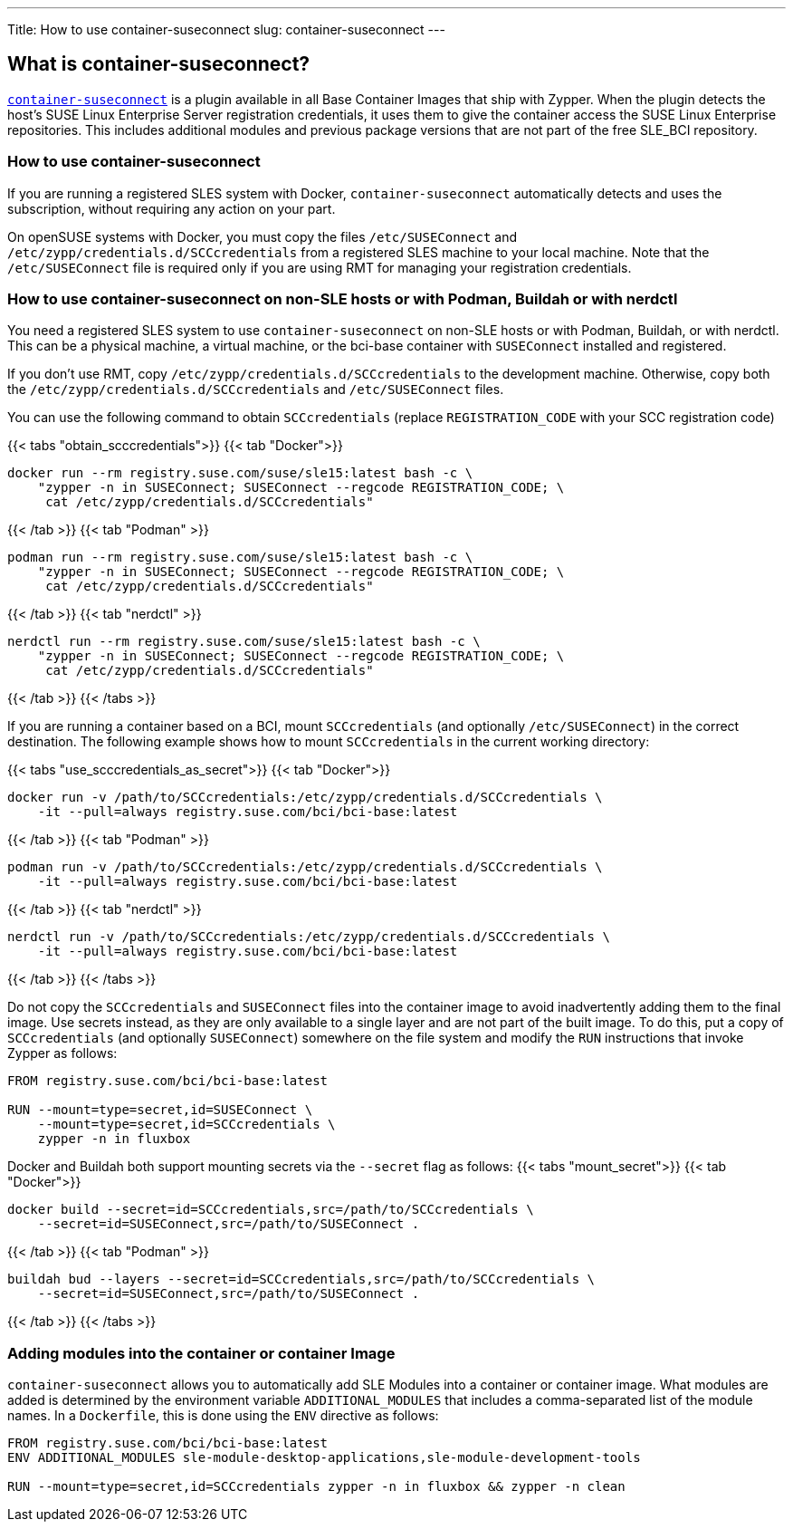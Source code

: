 ---
Title: How to use container-suseconnect
slug: container-suseconnect
---


== What is container-suseconnect?

https://github.com/SUSE/container-suseconnect[`container-suseconnect`]
is a plugin available in all Base Container Images that ship with
Zypper. When the plugin detects the host's SUSE Linux Enterprise Server
registration credentials, it uses them to give the container access the
SUSE Linux Enterprise repositories. This includes additional modules and
previous package versions that are not part of the free SLE_BCI
repository.

=== How to use container-suseconnect

If you are running a registered SLES system with Docker,
`container-suseconnect` automatically detects and uses the subscription,
without requiring any action on your part.

On openSUSE systems with Docker, you must copy the files
`/etc/SUSEConnect` and `/etc/zypp/credentials.d/SCCcredentials` from a
registered SLES machine to your local machine. Note that the
`/etc/SUSEConnect` file is required only if you are using RMT for
managing your registration credentials.

=== How to use container-suseconnect on non-SLE hosts or with Podman, Buildah or with nerdctl

You need a registered SLES system to use `container-suseconnect` on
non-SLE hosts or with Podman, Buildah, or with nerdctl. This can be a
physical machine, a virtual machine, or the bci-base container with
`SUSEConnect` installed and registered.

If you don't use RMT, copy
`/etc/zypp/credentials.d/SCCcredentials` to the development machine.
Otherwise, copy both the `/etc/zypp/credentials.d/SCCcredentials` and
`/etc/SUSEConnect` files.

You can use the following command to obtain `SCCcredentials` (replace
`REGISTRATION_CODE` with your SCC registration code)

{{< tabs "obtain_scccredentials">}} {{< tab "Docker">}}

[source,Shell]
----
docker run --rm registry.suse.com/suse/sle15:latest bash -c \
    "zypper -n in SUSEConnect; SUSEConnect --regcode REGISTRATION_CODE; \
     cat /etc/zypp/credentials.d/SCCcredentials"
----

{{< /tab >}} {{< tab "Podman" >}}

[source,Shell]
----
podman run --rm registry.suse.com/suse/sle15:latest bash -c \
    "zypper -n in SUSEConnect; SUSEConnect --regcode REGISTRATION_CODE; \
     cat /etc/zypp/credentials.d/SCCcredentials"
----

{{< /tab >}} {{< tab "nerdctl" >}}

[source,Shell]
----
nerdctl run --rm registry.suse.com/suse/sle15:latest bash -c \
    "zypper -n in SUSEConnect; SUSEConnect --regcode REGISTRATION_CODE; \
     cat /etc/zypp/credentials.d/SCCcredentials"
----

{{< /tab >}} {{< /tabs >}}

If you are running a container based on a BCI, mount
`SCCcredentials` (and optionally `/etc/SUSEConnect`) in the correct
destination. The following example shows how to mount `SCCcredentials`
in the current working directory:

{{< tabs "use_scccredentials_as_secret">}} {{< tab "Docker">}}

[source,Shell]
----
docker run -v /path/to/SCCcredentials:/etc/zypp/credentials.d/SCCcredentials \
    -it --pull=always registry.suse.com/bci/bci-base:latest
----

{{< /tab >}} {{< tab "Podman" >}}

[source,Shell]
----
podman run -v /path/to/SCCcredentials:/etc/zypp/credentials.d/SCCcredentials \
    -it --pull=always registry.suse.com/bci/bci-base:latest
----

{{< /tab >}} {{< tab "nerdctl" >}}

[source,Shell]
----
nerdctl run -v /path/to/SCCcredentials:/etc/zypp/credentials.d/SCCcredentials \
    -it --pull=always registry.suse.com/bci/bci-base:latest
----

{{< /tab >}} {{< /tabs >}}

Do not copy the `SCCcredentials` and `SUSEConnect` files into the
container image to avoid inadvertently adding them to the final image.
Use secrets instead, as they are only available to a single layer and
are not part of the built image. To do this, put a copy of
`SCCcredentials` (and optionally `SUSEConnect`) somewhere on the file
system and modify the `RUN` instructions that invoke Zypper as follows:

[source,Dockerfile]
----
FROM registry.suse.com/bci/bci-base:latest

RUN --mount=type=secret,id=SUSEConnect \
    --mount=type=secret,id=SCCcredentials \
    zypper -n in fluxbox
----

Docker and Buildah both support mounting secrets via the `--secret` flag
as follows: {{< tabs "mount_secret">}} {{< tab "Docker">}}

[source,Shell]
----
docker build --secret=id=SCCcredentials,src=/path/to/SCCcredentials \
    --secret=id=SUSEConnect,src=/path/to/SUSEConnect .
----

{{< /tab >}} {{< tab "Podman" >}}

[source,Shell]
----
buildah bud --layers --secret=id=SCCcredentials,src=/path/to/SCCcredentials \
    --secret=id=SUSEConnect,src=/path/to/SUSEConnect .
----

{{< /tab >}} {{< /tabs >}}

=== Adding modules into the container or container Image

`container-suseconnect` allows you to automatically add SLE Modules into
a container or container image. What modules are added is determined by
the environment variable `ADDITIONAL_MODULES` that includes a
comma-separated list of the module names. In a `Dockerfile`, this
is done using the `ENV` directive as follows:

[source,Dockerfile]
----
FROM registry.suse.com/bci/bci-base:latest
ENV ADDITIONAL_MODULES sle-module-desktop-applications,sle-module-development-tools

RUN --mount=type=secret,id=SCCcredentials zypper -n in fluxbox && zypper -n clean
----
